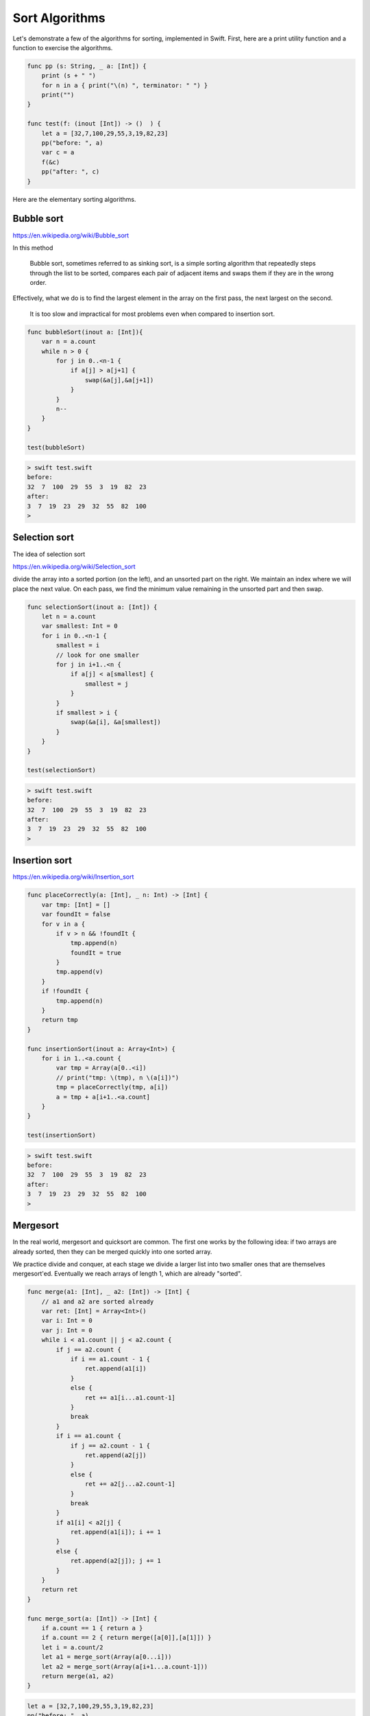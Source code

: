 .. _sort_algorithms:

###############
Sort Algorithms
###############

Let's demonstrate a few of the algorithms for sorting, implemented in Swift.  First, here are a print utility function and a function to exercise the algorithms.

.. sourcecode:: swift

    func pp (s: String, _ a: [Int]) {
        print (s + " ")
        for n in a { print("\(n) ", terminator: " ") }
        print("")
    }

    func test(f: (inout [Int]) -> ()  ) {
        let a = [32,7,100,29,55,3,19,82,23]
        pp("before: ", a)
        var c = a
        f(&c)
        pp("after: ", c)
    }

Here are the elementary sorting algorithms.

-----------
Bubble sort
-----------

https://en.wikipedia.org/wiki/Bubble_sort

In this method

    Bubble sort, sometimes referred to as sinking sort, is a simple sorting algorithm that repeatedly steps through the list to be sorted, compares each pair of adjacent items and swaps them if they are in the wrong order.
    
Effectively, what we do is to find the largest element in the array on the first pass, the next largest on the second. 

    It is too slow and impractical for most problems even when compared to insertion sort.

.. sourcecode:: swift

    func bubbleSort(inout a: [Int]){
        var n = a.count
        while n > 0 {
            for j in 0..<n-1 {
                if a[j] > a[j+1] {
                    swap(&a[j],&a[j+1])
                }
            }
            n--
        }
    }

    test(bubbleSort)

.. sourcecode:: bash
    
    > swift test.swift 
    before:  
    32  7  100  29  55  3  19  82  23  
    after:  
    3  7  19  23  29  32  55  82  100  
    >
    
--------------
Selection sort
--------------

The idea of selection sort

https://en.wikipedia.org/wiki/Selection_sort

divide the array into a sorted portion (on the left), and an unsorted part on the right.  We maintain an index where we will place the next value.  On each pass, we find the minimum value remaining in the unsorted part and then swap.
    
.. sourcecode:: swift

    func selectionSort(inout a: [Int]) {
        let n = a.count
        var smallest: Int = 0
        for i in 0..<n-1 {
            smallest = i
            // look for one smaller
            for j in i+1..<n {
                if a[j] < a[smallest] {
                    smallest = j
                }
            }
            if smallest > i { 
                swap(&a[i], &a[smallest]) 
            }
        }
    }

    test(selectionSort)
    
.. sourcecode:: bash

    > swift test.swift 
    before:  
    32  7  100  29  55  3  19  82  23  
    after:  
    3  7  19  23  29  32  55  82  100  
    >

--------------
Insertion sort
--------------

https://en.wikipedia.org/wiki/Insertion_sort

.. sourcecode:: swift

    func placeCorrectly(a: [Int], _ n: Int) -> [Int] {
        var tmp: [Int] = []
        var foundIt = false
        for v in a {
            if v > n && !foundIt {
                tmp.append(n)
                foundIt = true
            }
            tmp.append(v)
        }
        if !foundIt {
            tmp.append(n)
        }
        return tmp
    }

    func insertionSort(inout a: Array<Int>) {
        for i in 1..<a.count {
            var tmp = Array(a[0..<i])
            // print("tmp: \(tmp), n \(a[i])")
            tmp = placeCorrectly(tmp, a[i])
            a = tmp + a[i+1..<a.count]
        }
    }

    test(insertionSort)

.. sourcecode:: bash

    > swift test.swift 
    before:  
    32  7  100  29  55  3  19  82  23  
    after:  
    3  7  19  23  29  32  55  82  100  
    >
    
---------
Mergesort
---------

In the real world, mergesort and quicksort are common.  The first one works by the following idea:  if two arrays are already sorted, then they can be merged quickly into one sorted array.  

We practice divide and conquer, at each stage we divide a larger list into two smaller ones that are themselves mergesort'ed.  Eventually we reach arrays of length 1, which are already "sorted".

.. sourcecode:: swift

    func merge(a1: [Int], _ a2: [Int]) -> [Int] {
        // a1 and a2 are sorted already
        var ret: [Int] = Array<Int>()
        var i: Int = 0
        var j: Int = 0
        while i < a1.count || j < a2.count {
            if j == a2.count {
                if i == a1.count - 1 { 
                    ret.append(a1[i]) 
                }
                else { 
                    ret += a1[i...a1.count-1] 
                }
                break
            }
            if i == a1.count {
                if j == a2.count - 1 { 
                    ret.append(a2[j]) 
                }
                else { 
                    ret += a2[j...a2.count-1] 
                }
                break
            }
            if a1[i] < a2[j] { 
                ret.append(a1[i]); i += 1 
            }
            else { 
                ret.append(a2[j]); j += 1 
            }
        }
        return ret
    }

    func merge_sort(a: [Int]) -> [Int] {
        if a.count == 1 { return a }
        if a.count == 2 { return merge([a[0]],[a[1]]) }
        let i = a.count/2
        let a1 = merge_sort(Array(a[0...i]))
        let a2 = merge_sort(Array(a[i+1...a.count-1]))
        return merge(a1, a2)
    }

.. sourcecode:: swift

    let a = [32,7,100,29,55,3,19,82,23]
    pp("before: ", a)
    c = merge_sort(a)
    pp("merge : ", c)
    
Output:

.. sourcecode:: bash

    > swift test.swift
    before:  
    32  7  100  29  55  3  19  82  23  
    merge :  
    3  7  19  23  29  32  55  82  100  
    >

---------
Quicksort
---------

The idea of quicksort is described here:

https://en.wikipedia.org/wiki/Quicksort

http://www.algolist.net/Algorithms/Sorting/Quicksort

The implementation I show is similar to the one above for mergesort in using a lot of memory by allocating new arrays at each stage.  In return we gain simplicity.  

Again, the divide-and-conquer strategy is employed.

At each stage, pick a pivot (not necessarily a value contained in the array, but lying between the min and max elements).  Then, divide the array into two sub-arrays consisting of elements that are ``<=`` or ``>`` than the pivot.

Although some sources say the pivot can be chosen randomly (or, for example, as the mid element of the array), for certain arrays this strategy results in a process that never ends.

To fix this, we find the largest and smallest elements and pick a value that is halfway between them using ``minMax``:

``qsort.swift``:

.. sourcecode:: swift

    func minMax(a: [Int]) -> (Int,Int) {
        var m = a[0]
        var n = a[0]
        for v in a {
            if v < m { m = v }
            if v > n { n = v }
        }
        return (m,n)
    }

    func qsort(a: [Int]) -> [Int] {
        print("\nqsort \(a)")
        let count = a.count
        if count == 0 { return [Int]() }
        if count == 1 { return a }
        let (m,n) = minMax(a)
        if m == n { return a }

        let p = (n-m)/2 + m
        print("p = \(p)")
        var a1: [Int] = []
        var a2: [Int] = []

        for v in a {
            if v <= p { 
                print("append \(v) to \(a1)")
                a1.append(v)
            }
            else { 
                print("append \(v) to \(a2)")
                a2.append(v) 
            }
        }
        return  qsort(a1) + qsort(a2)
    }

    var a = [4,37,1,2,15,6,3,7,9,13,6,1]
    let r = qsort(a)
    print(r)

.. sourcecode:: bash

    > swift quicksort.swift 

    qsort [4, 37, 1, 2, 15, 6, 3, 7, 9, 13, 6, 1]
    p = 19
    append 4 to []
    append 37 to []
    append 1 to [4]
    append 2 to [4, 1]
    append 15 to [4, 1, 2]
    append 6 to [4, 1, 2, 15]
    append 3 to [4, 1, 2, 15, 6]
    append 7 to [4, 1, 2, 15, 6, 3]
    append 9 to [4, 1, 2, 15, 6, 3, 7]
    append 13 to [4, 1, 2, 15, 6, 3, 7, 9]
    append 6 to [4, 1, 2, 15, 6, 3, 7, 9, 13]
    append 1 to [4, 1, 2, 15, 6, 3, 7, 9, 13, 6]

    qsort [4, 1, 2, 15, 6, 3, 7, 9, 13, 6, 1]
    p = 8
    append 4 to []
    append 1 to [4]
    append 2 to [4, 1]
    append 15 to []
    append 6 to [4, 1, 2]
    append 3 to [4, 1, 2, 6]
    append 7 to [4, 1, 2, 6, 3]
    append 9 to [15]
    append 13 to [15, 9]
    append 6 to [4, 1, 2, 6, 3, 7]
    append 1 to [4, 1, 2, 6, 3, 7, 6]

    qsort [4, 1, 2, 6, 3, 7, 6, 1]
    p = 4
    append 4 to []
    append 1 to [4]
    append 2 to [4, 1]
    append 6 to []
    append 3 to [4, 1, 2]
    append 7 to [6]
    append 6 to [6, 7]
    append 1 to [4, 1, 2, 3]

    qsort [4, 1, 2, 3, 1]
    p = 2
    append 4 to []
    append 1 to []
    append 2 to [1]
    append 3 to [4]
    append 1 to [1, 2]

    qsort [1, 2, 1]
    p = 1
    append 1 to []
    append 2 to []
    append 1 to [1]

    qsort [1, 1]

    qsort [2]

    qsort [4, 3]
    p = 3
    append 4 to []
    append 3 to []

    qsort [3]

    qsort [4]

    qsort [6, 7, 6]
    p = 6
    append 6 to []
    append 7 to []
    append 6 to [6]

    qsort [6, 6]

    qsort [7]

    qsort [15, 9, 13]
    p = 12
    append 15 to []
    append 9 to []
    append 13 to [15]

    qsort [9]

    qsort [15, 13]
    p = 14
    append 15 to []
    append 13 to []

    qsort [13]

    qsort [15]

    qsort [37]
    [1, 1, 2, 3, 4, 6, 6, 7, 9, 13, 15, 37]
    > 
    